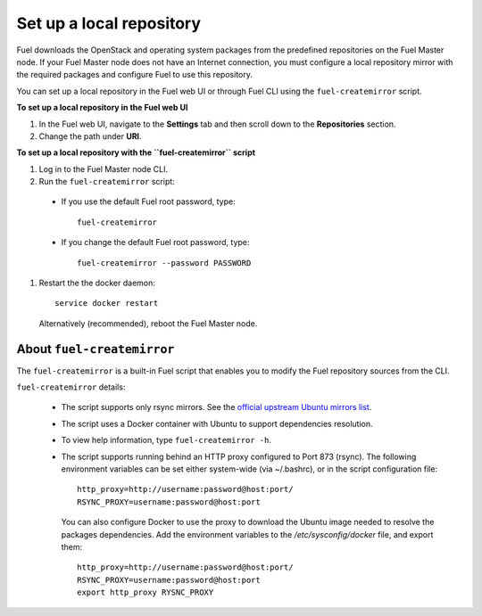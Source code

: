 ﻿.. _upgrade_local_repo:

Set up a local repository
=========================

Fuel downloads the OpenStack and operating system packages
from the predefined repositories on the Fuel Master node.
If your Fuel Master node does not have an Internet connection,
you must configure a local repository mirror with the required
packages and configure Fuel to use this repository.

You can set up a local repository in the Fuel web UI
or through Fuel CLI using the ``fuel-createmirror`` script.

**To set up a local repository in the Fuel web UI**

#. In the Fuel web UI, navigate to the **Settings** tab
   and then scroll down to the **Repositories** section.
#. Change the path under **URI**.

**To set up a local repository with the ``fuel-createmirror`` script**

#. Log in to the Fuel Master node CLI.
#. Run the ``fuel-createmirror`` script:

 * If you use the default Fuel root password, type::

     fuel-createmirror

 * If you change the default Fuel root password, type::

     fuel-createmirror --password PASSWORD

#. Restart the the docker daemon::

    service docker restart

   Alternatively (recommended), reboot the Fuel Master node.

About ``fuel-createmirror``
---------------------------

The ``fuel-createmirror`` is a built-in Fuel script that enables
you to modify the Fuel repository sources from the CLI.

``fuel-createmirror`` details:

  * The script supports only rsync mirrors.
    See the `official upstream Ubuntu mirrors list <https://launchpad.net/ubuntu/+archivemirrors>`_.

  * The script uses a Docker container with Ubuntu to support dependencies
    resolution.

  * To view help information, type ``fuel-createmirror -h``.

  * The script supports running behind an HTTP proxy configured to
    Port 873 (rsync). The following environment variables can be set either
    system-wide (via ~/.bashrc), or in the script configuration file::

       http_proxy=http://username:password@host:port/
       RSYNC_PROXY=username:password@host:port

    You can also configure Docker to use the proxy to download the Ubuntu
    image needed to resolve the packages dependencies. Add the environment
    variables to the `/etc/sysconfig/docker` file, and export them::

      http_proxy=http://username:password@host:port/
      RSYNC_PROXY=username:password@host:port
      export http_proxy RYSNC_PROXY
